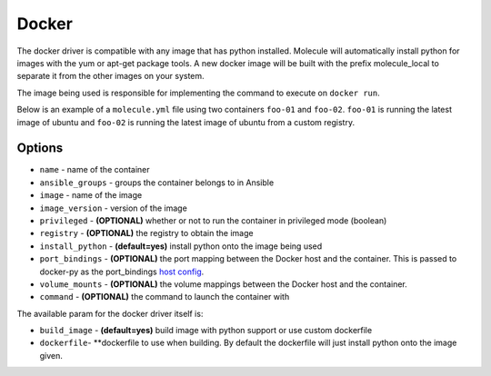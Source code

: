 Docker
======

The docker driver is compatible with any image that has python installed.
Molecule will automatically install python for images with the yum or apt-get
package tools. A new docker image will be built with the prefix molecule_local
to separate it from the other images on your system.

The image being used is responsible for implementing the command to execute on
``docker run``.

Below is an example of a ``molecule.yml`` file using two containers ``foo-01``
and ``foo-02``. ``foo-01`` is running the latest image of ubuntu and ``foo-02``
is running the latest image of ubuntu from a custom registry.

Options
-------

* ``name`` - name of the container
* ``ansible_groups`` - groups the container belongs to in Ansible
* ``image`` - name of the image
* ``image_version`` - version of the image
* ``privileged`` - **(OPTIONAL)** whether or not to run the container in
  privileged mode (boolean)
* ``registry`` - **(OPTIONAL)** the registry to obtain the image
* ``install_python`` - **(default=yes)** install python onto the image being
  used
* ``port_bindings`` - **(OPTIONAL)** the port mapping between the Docker host
  and the container.  This is passed to docker-py as the port_bindings
  `host config`_.
* ``volume_mounts`` - **(OPTIONAL)** the volume mappings between the Docker
  host and the container.
* ``command`` - **(OPTIONAL)** the command to launch the container with

The available param for the docker driver itself is:

* ``build_image`` - **(default=yes)** build image with python support or use custom dockerfile
* ``dockerfile``- **dockerfile to use when building. By default the dockerfile will just install python onto the image given.

.. _`host config`: https://github.com/docker/docker-py/blob/master/docs/port-bindings.md
